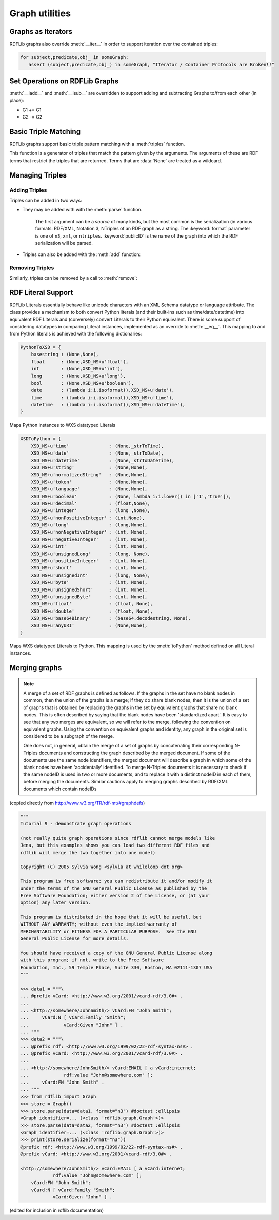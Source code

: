 .. _graph_utilities:

===============
Graph utilities
===============


Graphs as Iterators
-------------------

RDFLib graphs also override :meth:`__iter__` in order to support iteration over the contained triples:

.. code-block:: python

    for subject,predicate,obj_ in someGraph:
       assert (subject,predicate,obj_) in someGraph, "Iterator / Container Protocols are Broken!!"

Set Operations on RDFLib Graphs 
-------------------------------

:meth:`__iadd__` and :meth:`__isub__` are overridden to support adding and subtracting Graphs to/from each other (in place):

* G1 += G1
* G2 -= G2

Basic Triple Matching
---------------------

RDFLib graphs support basic triple pattern matching with a :meth:`triples` function.

.. automethod:: rdflib.graph.Graph.triples
    :noindex:

This function is a generator of triples that match the pattern given by the arguments.  The arguments of these are RDF terms that restrict the triples that are returned.  Terms that are :data:`None` are treated as a wildcard.

Managing Triples
----------------

Adding Triples
^^^^^^^^^^^^^^
Triples can be added in two ways:

* They may be added with with the :meth:`parse` function.

    .. automethod:: rdflib.graph.Graph.parse
                  :noindex:

    The first argument can be a *source* of many kinds, but the most common is the serialization (in various formats: RDF/XML, Notation 3, NTriples of an RDF graph as a string.  The :keyword:`format` parameter is one of ``n3``, ``xml``, or ``ntriples``.  :keyword:`publicID` is the name of the graph into which the RDF serialization will be parsed.

* Triples can also be added with the :meth:`add` function: 

    .. automethod:: rdflib.graph.Graph.add
                  :noindex:

Removing Triples
^^^^^^^^^^^^^^^^

Similarly, triples can be removed by a call to :meth:`remove`:

.. automethod:: rdflib.graph.Graph.remove
              :noindex:


RDF Literal Support
-------------------

RDFLib Literals essentially behave like unicode characters with an XML Schema datatype or language attribute.  The class provides a mechanism to both convert Python literals (and their built-ins such as time/date/datetime) into equivalent RDF Literals and (conversely) convert Literals to their Python equivalent.  There is some support of considering datatypes in comparing Literal instances, implemented as an override to :meth:`__eq__`.  This mapping to and from Python literals is achieved with the following dictionaries:

.. code-block:: python

    PythonToXSD = {
        basestring : (None,None),
        float      : (None,XSD_NS+u'float'),
        int        : (None,XSD_NS+u'int'),
        long       : (None,XSD_NS+u'long'),    
        bool       : (None,XSD_NS+u'boolean'),
        date       : (lambda i:i.isoformat(),XSD_NS+u'date'),
        time       : (lambda i:i.isoformat(),XSD_NS+u'time'),
        datetime   : (lambda i:i.isoformat(),XSD_NS+u'dateTime'),
    }

Maps Python instances to WXS datatyped Literals

.. code-block:: python

    XSDToPython = {  
        XSD_NS+u'time'               : (None,_strToTime),
        XSD_NS+u'date'               : (None,_strToDate),
        XSD_NS+u'dateTime'           : (None,_strToDateTime),    
        XSD_NS+u'string'             : (None,None),
        XSD_NS+u'normalizedString'   : (None,None),
        XSD_NS+u'token'              : (None,None),
        XSD_NS+u'language'           : (None,None),
        XSD_NS+u'boolean'            : (None, lambda i:i.lower() in ['1','true']),
        XSD_NS+u'decimal'            : (float,None), 
        XSD_NS+u'integer'            : (long ,None),
        XSD_NS+u'nonPositiveInteger' : (int,None),
        XSD_NS+u'long'               : (long,None),
        XSD_NS+u'nonNegativeInteger' : (int, None),
        XSD_NS+u'negativeInteger'    : (int, None),
        XSD_NS+u'int'                : (int, None),
        XSD_NS+u'unsignedLong'       : (long, None),
        XSD_NS+u'positiveInteger'    : (int, None),
        XSD_NS+u'short'              : (int, None),
        XSD_NS+u'unsignedInt'        : (long, None),
        XSD_NS+u'byte'               : (int, None),
        XSD_NS+u'unsignedShort'      : (int, None),
        XSD_NS+u'unsignedByte'       : (int, None),
        XSD_NS+u'float'              : (float, None),
        XSD_NS+u'double'             : (float, None),
        XSD_NS+u'base64Binary'       : (base64.decodestring, None),
        XSD_NS+u'anyURI'             : (None,None),
    }

Maps WXS datatyped Literals to Python.  This mapping is used by the :meth:`toPython` method defined on all Literal instances.

Merging graphs
--------------

.. note:: A merge of a set of RDF graphs is defined as follows. If the graphs in the set have no blank nodes in common, then the union of the graphs is a merge; if they do share blank nodes, then it is the union of a set of graphs that is obtained by replacing the graphs in the set by equivalent graphs that share no blank nodes. This is often described by saying that the blank nodes have been 'standardized apart'. It is easy to see that any two merges are equivalent, so we will refer to the merge, following the convention on equivalent graphs. Using the convention on equivalent graphs and identity, any graph in the original set is considered to be a subgraph of the merge.

    One does not, in general, obtain the merge of a set of graphs by concatenating their corresponding N-Triples documents and constructing the graph described by the merged document. If some of the documents use the same node identifiers, the merged document will describe a graph in which some of the blank nodes have been 'accidentally' identified. To merge N-Triples documents it is necessary to check if the same nodeID is used in two or more documents, and to replace it with a distinct nodeID in each of them, before merging the documents. Similar cautions apply to merging graphs described by RDF/XML documents which contain nodeIDs

(copied directly from http://www.w3.org/TR/rdf-mt/#graphdefs)

.. code-block:: pycon

    """
    Tutorial 9 - demonstrate graph operations

    (not really quite graph operations since rdflib cannot merge models like 
    Jena, but this examples shows you can load two different RDF files and 
    rdflib will merge the two together into one model)

    Copyright (C) 2005 Sylvia Wong <sylvia at whileloop dot org>

    This program is free software; you can redistribute it and/or modify it 
    under the terms of the GNU General Public License as published by the 
    Free Software Foundation; either version 2 of the License, or (at your 
    option) any later version.

    This program is distributed in the hope that it will be useful, but 
    WITHOUT ANY WARRANTY; without even the implied warranty of
    MERCHANTABILITY or FITNESS FOR A PARTICULAR PURPOSE.  See the GNU 
    General Public License for more details.

    You should have received a copy of the GNU General Public License along 
    with this program; if not, write to the Free Software
    Foundation, Inc., 59 Temple Place, Suite 330, Boston, MA 02111-1307 USA
    """

    >>> data1 = """\
    ... @prefix vCard: <http://www.w3.org/2001/vcard-rdf/3.0#> .
    ... 
    ... <http://somewhere/JohnSmith/> vCard:FN "John Smith";
    ...     vCard:N [ vCard:Family "Smith";
    ...             vCard:Given "John" ] .
    ... """
    >>> data2 = """\
    ... @prefix rdf: <http://www.w3.org/1999/02/22-rdf-syntax-ns#> .
    ... @prefix vCard: <http://www.w3.org/2001/vcard-rdf/3.0#> .
    ... 
    ... <http://somewhere/JohnSmith/> vCard:EMAIL [ a vCard:internet;
    ...             rdf:value "John@somewhere.com" ];
    ...     vCard:FN "John Smith" .
    ... """
    >>> from rdflib import Graph
    >>> store = Graph()
    >>> store.parse(data=data1, format="n3") #doctest :ellipsis
    <Graph identifier=... (<class 'rdflib.graph.Graph'>)>
    >>> store.parse(data=data2, format="n3") #doctest :ellipsis
    <Graph identifier=... (<class 'rdflib.graph.Graph'>)>
    >>> print(store.serialize(format="n3"))
    @prefix rdf: <http://www.w3.org/1999/02/22-rdf-syntax-ns#> .
    @prefix vCard: <http://www.w3.org/2001/vcard-rdf/3.0#> .

    <http://somewhere/JohnSmith/> vCard:EMAIL [ a vCard:internet;
                rdf:value "John@somewhere.com" ];
        vCard:FN "John Smith";
        vCard:N [ vCard:Family "Smith";
                vCard:Given "John" ] .

(edited for inclusion in rdflib documentation)

